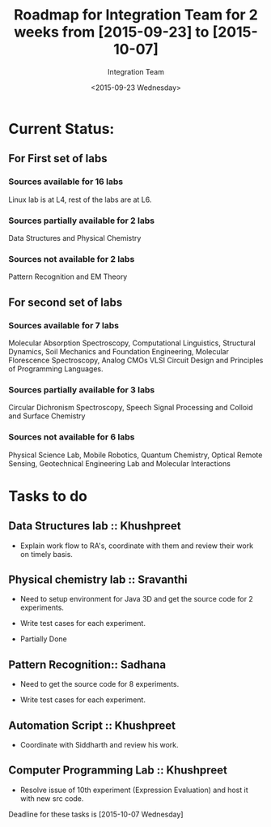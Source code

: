 #+Title:  Roadmap for Integration Team for 2 weeks from [2015-09-23] to [2015-10-07]
#+Author: Integration Team
#+Date:   <2015-09-23 Wednesday>

* Current Status: 

** For First set of labs
*** Sources available for 16 labs 
Linux lab is at L4, rest of the labs are at L6.

*** Sources partially available for 2 labs 
Data Structures and Physical Chemistry

*** Sources not available for 2 labs 
Pattern Recognition and EM Theory


** For second set of labs
*** Sources available for 7 labs 
Molecular Absorption Spectroscopy, Computational Linguistics,
Structural Dynamics, Soil Mechanics and Foundation Engineering,
Molecular Florescence Spectroscopy, Analog CMOs VLSI Circuit Design
and Principles of Programming Languages.

*** Sources partially available for 3 labs 
Circular Dichronism Spectroscopy, Speech Signal Processing and Colloid and Surface Chemistry

*** Sources not available for 6 labs 
Physical Science Lab, Mobile Robotics, Quantum Chemistry, Optical
Remote Sensing, Geotechnical Engineering Lab and Molecular
Interactions


* Tasks to do 

** Data Structures lab :: Khushpreet 

-  Explain work flow to RA's, coordinate with them and review their
   work on timely basis.

** Physical chemistry lab :: Sravanthi

- Need to setup environment for Java 3D and get the source code for 2
  experiments.

- Write test cases for each experiment.

- Partially Done

** Pattern Recognition:: Sadhana

- Need to get the source code for 8 experiments.

- Write test cases for each experiment.

** Automation Script :: Khushpreet

- Coordinate with Siddharth and review his work.

** Computer Programming Lab :: Khushpreet 

- Resolve issue of 10th experiment (Expression Evaluation) and host it
  with new src code.


Deadline for these tasks is [2015-10-07 Wednesday]


